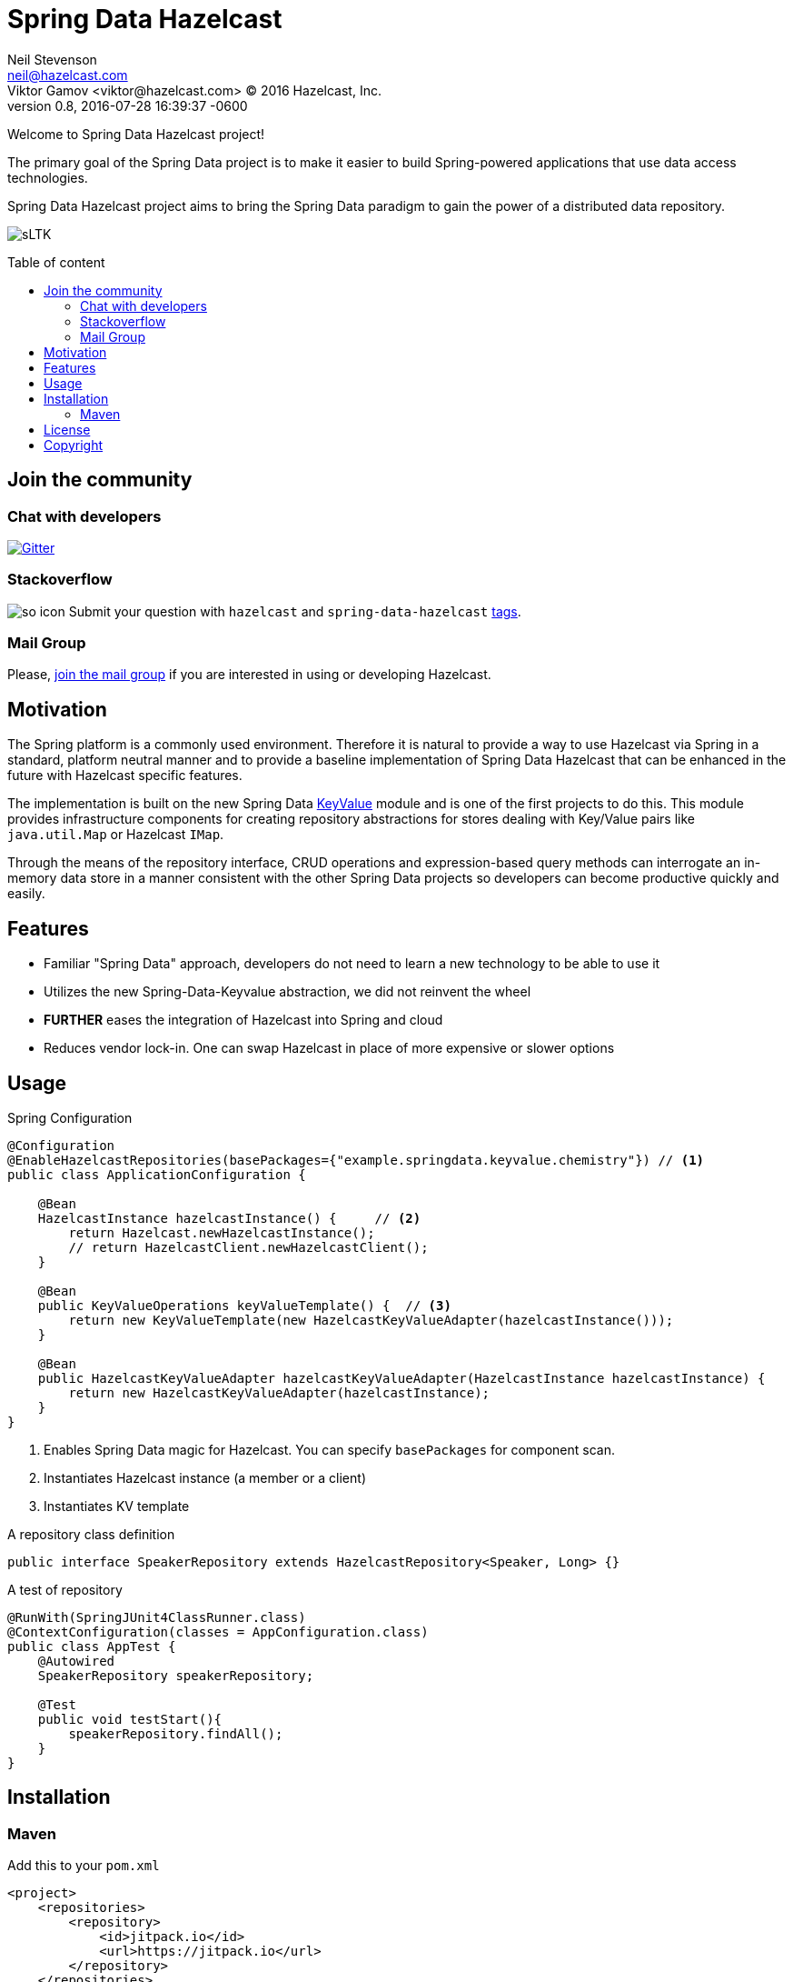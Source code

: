 = Spring Data Hazelcast
Neil Stevenson <neil@hazelcast.com>; Viktor Gamov <viktor@hazelcast.com> © 2016 Hazelcast, Inc.
2016-07-28
:revdate: 2016-07-28 16:39:37 -0600
:revnumber: 0.8
:linkattrs:
:ast: &ast;
:y: &#10003;
:n: &#10008;
:y: icon:check-sign[role="green"]
:n: icon:check-minus[role="red"]
:c: icon:file-text-alt[role="blue"]
:toc: macro
:toc-title: Table of content
:idprefix:
:idseparator: -
:sectanchors:
:icons: font
:source-highlighter: highlight.js
:highlightjs-theme: idea
:experimental:

Welcome to Spring Data Hazelcast project!

The primary goal of the Spring Data project is to make it easier to build Spring-powered applications that use data access technologies. 

Spring Data Hazelcast project aims to bring the Spring Data paradigm to gain the power of a distributed data repository.

image:http://gif.co/sLTK.gif[]

toc::[]

== Join the community

=== Chat with developers

https://gitter.im/hazelcast/spring-data-hazelcast?utm_source=badge&utm_medium=badge&utm_campaign=pr-badge[image:https://badges.gitter.im/hazelcast/spring-data-hazelcast.svg[Gitter]]

=== Stackoverflow 

image:http://cdn.sstatic.net/Sites/stackoverflow/company/img/logos/so/so-icon.png?v=c78bd457575a[]
Submit your question with `hazelcast` and `spring-data-hazelcast` http://stackoverflow.com/questions/tagged/hazelcast[tags].

=== Mail Group

Please, http://groups.google.com/group/hazelcast[join the mail group] if you are interested in using or developing Hazelcast.

== Motivation

The Spring platform is a commonly used environment. 
Therefore it is natural to provide a way to use Hazelcast via Spring in a standard, platform neutral manner and to provide a baseline implementation of Spring Data Hazelcast that can be enhanced in the future with Hazelcast specific features.

The implementation is built on the new Spring Data https://github.com/spring-projects/spring-data-keyvalue[KeyValue] module and is one of the first projects to do this. 
This module provides infrastructure components for creating repository abstractions for stores dealing with Key/Value pairs like `java.util.Map` or Hazelcast `IMap`.

Through the means of the repository interface, CRUD operations and expression-based query methods can interrogate an in-memory data store in a manner consistent with the other Spring Data projects so developers can become productive quickly and easily.

== Features

- Familiar "Spring Data" approach,  developers do not need to learn a new technology to be able to use it
- Utilizes the new Spring-Data-Keyvalue abstraction, we did not reinvent the wheel
- ​*FURTHER*​ eases the integration of Hazelcast into Spring and cloud
- Reduces vendor lock-in. One can swap Hazelcast in place of more expensive or slower options

== Usage

.Spring Configuration
[source,java]
----
@Configuration
@EnableHazelcastRepositories(basePackages={"example.springdata.keyvalue.chemistry"}) // <1>
public class ApplicationConfiguration {

    @Bean
    HazelcastInstance hazelcastInstance() {     // <2> 
        return Hazelcast.newHazelcastInstance();
        // return HazelcastClient.newHazelcastClient();
    }

    @Bean
    public KeyValueOperations keyValueTemplate() {  // <3> 
        return new KeyValueTemplate(new HazelcastKeyValueAdapter(hazelcastInstance()));
    }

    @Bean
    public HazelcastKeyValueAdapter hazelcastKeyValueAdapter(HazelcastInstance hazelcastInstance) {
        return new HazelcastKeyValueAdapter(hazelcastInstance);
    }
}
----
<1> Enables Spring Data magic for Hazelcast. 
    You can specify `basePackages` for component scan.
<2> Instantiates Hazelcast instance (a member or a client)
<3> Instantiates KV template

.A repository class definition
[source,java]
----
public interface SpeakerRepository extends HazelcastRepository<Speaker, Long> {}
----

.A test of repository
[source,java]
----
@RunWith(SpringJUnit4ClassRunner.class)
@ContextConfiguration(classes = AppConfiguration.class)
public class AppTest {
    @Autowired
    SpeakerRepository speakerRepository;

    @Test
    public void testStart(){
        speakerRepository.findAll();
    }
}

----

== Installation

=== Maven

.Add this to your `pom.xml`
[source, xml]
----
<project>
    <repositories>
        <repository>
            <id>jitpack.io</id>
            <url>https://jitpack.io</url>
        </repository>
    </repositories>
    <dependency>
        <groupId>com.github.hazelcast-incubator</groupId>
        <artifactId>spring-data-integrations-commons</artifactId>
        <version>0.8</version>
    </dependency>
</project>
----

==== Gradle

[source, groovy]
----
// Add it to your root build.gradle at the end of repositories:
allprojects {
    repositories {
        ...
        maven { url "https://jitpack.io" }
    }
}

// Add dependency
dependencies {
    compile 'com.github.hazelcast-incubator:spring-data-integrations-commons:0.8'
}
----

== License

Hazelcast is available under the Apache 2 License. Please see the Licensing appendix for more information.

== Copyright

Copyright (c) 2008-2016, Hazelcast, Inc. All Rights Reserved.

Visit http://www.hazelcast.com for more information.
